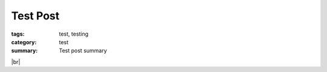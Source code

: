 Test Post
#########

:tags: test, testing
:category: test
:summary: Test post summary

.. |br| raw:: html

   <br />

.. show_github_file:: siongui userpages oldblog/content/2013/11/17/hello.c

|br|

.. show_github_file:: siongui userpages oldblog/content/2013/11/17/Makefile

